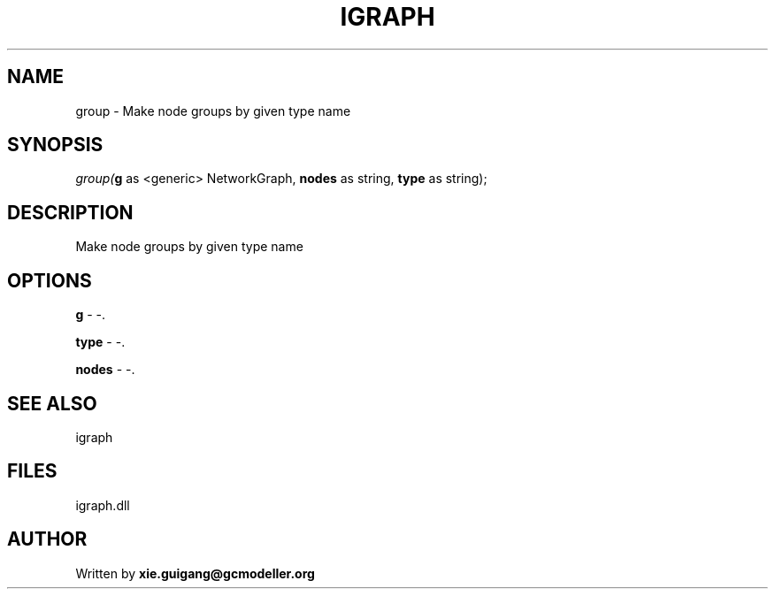 .\" man page create by R# package system.
.TH IGRAPH 2 2000-Jan "group" "group"
.SH NAME
group \- Make node groups by given type name
.SH SYNOPSIS
\fIgroup(\fBg\fR as <generic> NetworkGraph, 
\fBnodes\fR as string, 
\fBtype\fR as string);\fR
.SH DESCRIPTION
.PP
Make node groups by given type name
.PP
.SH OPTIONS
.PP
\fBg\fB \fR\- -. 
.PP
.PP
\fBtype\fB \fR\- -. 
.PP
.PP
\fBnodes\fB \fR\- -. 
.PP
.SH SEE ALSO
igraph
.SH FILES
.PP
igraph.dll
.PP
.SH AUTHOR
Written by \fBxie.guigang@gcmodeller.org\fR
